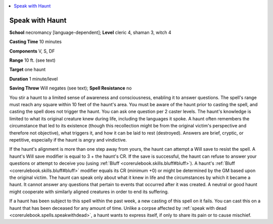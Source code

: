 
.. _`advancedclassguide.spells.speakwithhaunt`:

.. contents:: \ 

.. _`advancedclassguide.spells.speakwithhaunt#speak_with_haunt`:

Speak with Haunt
=================

\ **School**\  necromancy [language-dependent]; \ **Level**\  cleric 4, shaman 3, witch 4

\ **Casting Time**\  10 minutes

\ **Components**\  V, S, DF

\ **Range**\  10 ft. (see text)

\ **Target**\  one haunt

\ **Duration**\  1 minute/level

\ **Saving Throw**\  Will negates (see text); \ **Spell Resistance**\  no

You stir a haunt to a limited sense of awareness and consciousness, enabling it to answer questions. The spell's range must reach any square within 10 feet of the haunt's area. You must be aware of the haunt prior to casting the spell, and casting the spell does not trigger the haunt. You can ask one question per 2 caster levels. The haunt's knowledge is limited to what its original creature knew during life, including the languages it spoke. A haunt often remembers the circumstance that led to its existence (though this recollection might be from the original victim's perspective and therefore not objective), what triggers it, and how it can be laid to rest (destroyed). Answers are brief, cryptic, or repetitive, especially if the haunt is angry and vindictive.

If the haunt's alignment is more than one step away from yours, the haunt can attempt a Will save to resist the spell. A haunt's Will save modifier is equal to 3 + the haunt's CR. If the save is successful, the haunt can refuse to answer your questions or attempt to deceive you (using :ref:`Bluff <corerulebook.skills.bluff#bluff>`\ ). A haunt's :ref:`Bluff <corerulebook.skills.bluff#bluff>`\  modifier equals its CR (minimum +0) or might be determined by the GM based upon the original victim. The haunt can speak only about what it knew in life and the circumstances by which it became a haunt. It cannot answer any questions that pertain to events that occurred after it was created. A neutral or good haunt might cooperate with similarly aligned creatures in order to end its suffering.

If a haunt has been subject to this spell within the past week, a new casting of this spell on it fails. You can cast this on a haunt that has been deceased for any amount of time. Unlike a corpse affected by :ref:`speak with dead <corerulebook.spells.speakwithdead>`\ , a haunt wants to express itself, if only to share its pain or to cause mischief.

